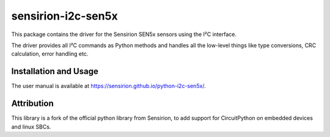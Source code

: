 sensirion-i2c-sen5x
===================

This package contains the driver for the Sensirion SEN5x sensors using
the I²C interface.

The driver provides all I²C commands as Python methods and handles all the
low-level things like type conversions, CRC calculation, error handling
etc.


Installation and Usage
----------------------

The user manual is available at https://sensirion.github.io/python-i2c-sen5x/.


Attribution
-----------

This library is a fork of the official python library from Sensirion, to 
add support for CircuitPython on embedded devices and linux SBCs.